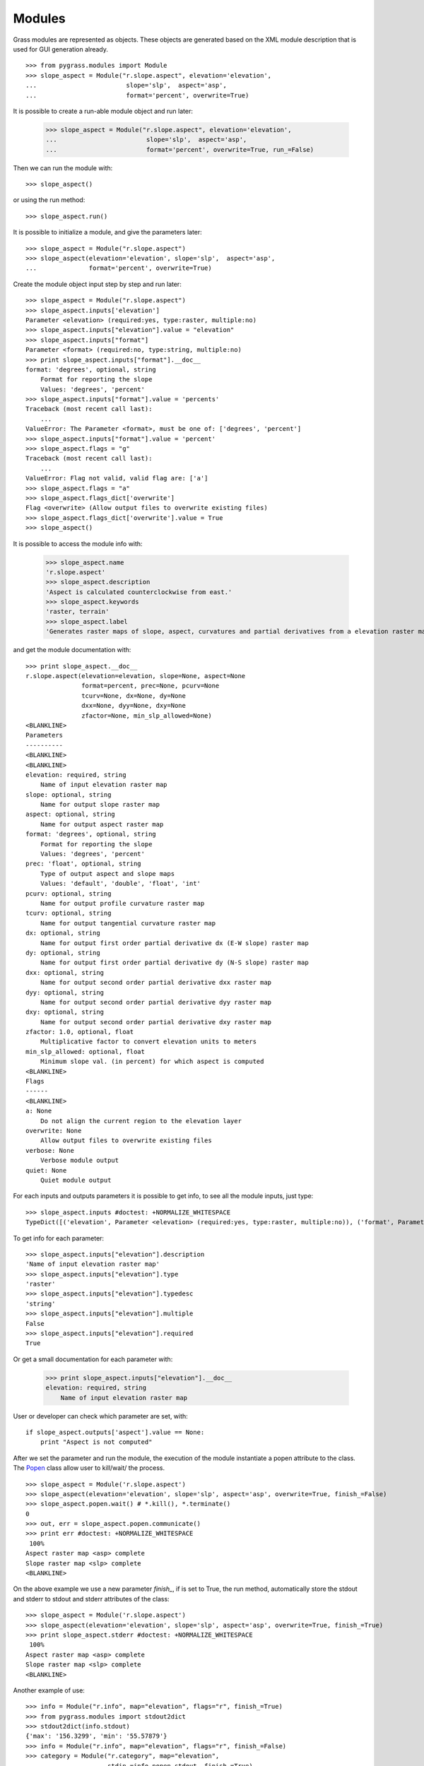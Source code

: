 Modules
=======

Grass modules are represented as objects. These objects are generated based
on the XML module description that is used for GUI generation already. ::

    >>> from pygrass.modules import Module
    >>> slope_aspect = Module("r.slope.aspect", elevation='elevation',
    ...                        slope='slp',  aspect='asp',
    ...                        format='percent', overwrite=True)


It is possible to create a run-able module object and run later:

    >>> slope_aspect = Module("r.slope.aspect", elevation='elevation',
    ...                        slope='slp',  aspect='asp',
    ...                        format='percent', overwrite=True, run_=False)

Then we can run the module with: ::

    >>> slope_aspect()

or using the run method: ::

   >>> slope_aspect.run()


It is possible to initialize a module, and give the parameters later: ::

    >>> slope_aspect = Module("r.slope.aspect")
    >>> slope_aspect(elevation='elevation', slope='slp',  aspect='asp',
    ...              format='percent', overwrite=True)


Create the module object input step by step and run later: ::

    >>> slope_aspect = Module("r.slope.aspect")
    >>> slope_aspect.inputs['elevation']
    Parameter <elevation> (required:yes, type:raster, multiple:no)
    >>> slope_aspect.inputs["elevation"].value = "elevation"
    >>> slope_aspect.inputs["format"]
    Parameter <format> (required:no, type:string, multiple:no)
    >>> print slope_aspect.inputs["format"].__doc__
    format: 'degrees', optional, string
        Format for reporting the slope
        Values: 'degrees', 'percent'
    >>> slope_aspect.inputs["format"].value = 'percents'
    Traceback (most recent call last):
        ...
    ValueError: The Parameter <format>, must be one of: ['degrees', 'percent']
    >>> slope_aspect.inputs["format"].value = 'percent'
    >>> slope_aspect.flags = "g"
    Traceback (most recent call last):
        ...
    ValueError: Flag not valid, valid flag are: ['a']
    >>> slope_aspect.flags = "a"
    >>> slope_aspect.flags_dict['overwrite']
    Flag <overwrite> (Allow output files to overwrite existing files)
    >>> slope_aspect.flags_dict['overwrite'].value = True
    >>> slope_aspect()



It is possible to access the module info with:

    >>> slope_aspect.name
    'r.slope.aspect'
    >>> slope_aspect.description
    'Aspect is calculated counterclockwise from east.'
    >>> slope_aspect.keywords
    'raster, terrain'
    >>> slope_aspect.label
    'Generates raster maps of slope, aspect, curvatures and partial derivatives from a elevation raster map.'

and get the module documentation with: ::

    >>> print slope_aspect.__doc__
    r.slope.aspect(elevation=elevation, slope=None, aspect=None
                   format=percent, prec=None, pcurv=None
                   tcurv=None, dx=None, dy=None
                   dxx=None, dyy=None, dxy=None
                   zfactor=None, min_slp_allowed=None)
    <BLANKLINE>
    Parameters
    ----------
    <BLANKLINE>
    <BLANKLINE>
    elevation: required, string
        Name of input elevation raster map
    slope: optional, string
        Name for output slope raster map
    aspect: optional, string
        Name for output aspect raster map
    format: 'degrees', optional, string
        Format for reporting the slope
        Values: 'degrees', 'percent'
    prec: 'float', optional, string
        Type of output aspect and slope maps
        Values: 'default', 'double', 'float', 'int'
    pcurv: optional, string
        Name for output profile curvature raster map
    tcurv: optional, string
        Name for output tangential curvature raster map
    dx: optional, string
        Name for output first order partial derivative dx (E-W slope) raster map
    dy: optional, string
        Name for output first order partial derivative dy (N-S slope) raster map
    dxx: optional, string
        Name for output second order partial derivative dxx raster map
    dyy: optional, string
        Name for output second order partial derivative dyy raster map
    dxy: optional, string
        Name for output second order partial derivative dxy raster map
    zfactor: 1.0, optional, float
        Multiplicative factor to convert elevation units to meters
    min_slp_allowed: optional, float
        Minimum slope val. (in percent) for which aspect is computed
    <BLANKLINE>
    Flags
    ------
    <BLANKLINE>
    a: None
        Do not align the current region to the elevation layer
    overwrite: None
        Allow output files to overwrite existing files
    verbose: None
        Verbose module output
    quiet: None
        Quiet module output



For each inputs and outputs parameters it is possible to get info, to see all
the module inputs, just type: ::

    >>> slope_aspect.inputs #doctest: +NORMALIZE_WHITESPACE
    TypeDict([('elevation', Parameter <elevation> (required:yes, type:raster, multiple:no)), ('format', Parameter <format> (required:no, type:string, multiple:no)), ('prec', Parameter <prec> (required:no, type:string, multiple:no)), ('zfactor', Parameter <zfactor> (required:no, type:float, multiple:no)), ('min_slp_allowed', Parameter <min_slp_allowed> (required:no, type:float, multiple:no))])

To get info for each parameter: ::

    >>> slope_aspect.inputs["elevation"].description
    'Name of input elevation raster map'
    >>> slope_aspect.inputs["elevation"].type
    'raster'
    >>> slope_aspect.inputs["elevation"].typedesc
    'string'
    >>> slope_aspect.inputs["elevation"].multiple
    False
    >>> slope_aspect.inputs["elevation"].required
    True

Or get a small documentation for each parameter with:

    >>> print slope_aspect.inputs["elevation"].__doc__
    elevation: required, string
        Name of input elevation raster map


User or developer can check which parameter are set, with: ::

    if slope_aspect.outputs['aspect'].value == None:
        print "Aspect is not computed"


After we set the parameter and run the module, the execution of the module
instantiate a popen attribute to the class. The `Popen`_ class allow user
to kill/wait/ the process. ::

    >>> slope_aspect = Module('r.slope.aspect')
    >>> slope_aspect(elevation='elevation', slope='slp', aspect='asp', overwrite=True, finish_=False)
    >>> slope_aspect.popen.wait() # *.kill(), *.terminate()
    0
    >>> out, err = slope_aspect.popen.communicate()
    >>> print err #doctest: +NORMALIZE_WHITESPACE
     100%
    Aspect raster map <asp> complete
    Slope raster map <slp> complete
    <BLANKLINE>

On the above example we use a new parameter `finish_`, if is set to True, the
run method, automatically store the stdout and stderr to stdout and stderr
attributes of the class: ::

    >>> slope_aspect = Module('r.slope.aspect')
    >>> slope_aspect(elevation='elevation', slope='slp', aspect='asp', overwrite=True, finish_=True)
    >>> print slope_aspect.stderr #doctest: +NORMALIZE_WHITESPACE
     100%
    Aspect raster map <asp> complete
    Slope raster map <slp> complete
    <BLANKLINE>

Another example of use: ::

    >>> info = Module("r.info", map="elevation", flags="r", finish_=True)
    >>> from pygrass.modules import stdout2dict
    >>> stdout2dict(info.stdout)
    {'max': '156.3299', 'min': '55.57879'}
    >>> info = Module("r.info", map="elevation", flags="r", finish_=False)
    >>> category = Module("r.category", map="elevation",
    ...                   stdin_=info.popen.stdout, finish_=True)



.. _Popen: http://docs.python.org/library/subprocess.html#Popen
